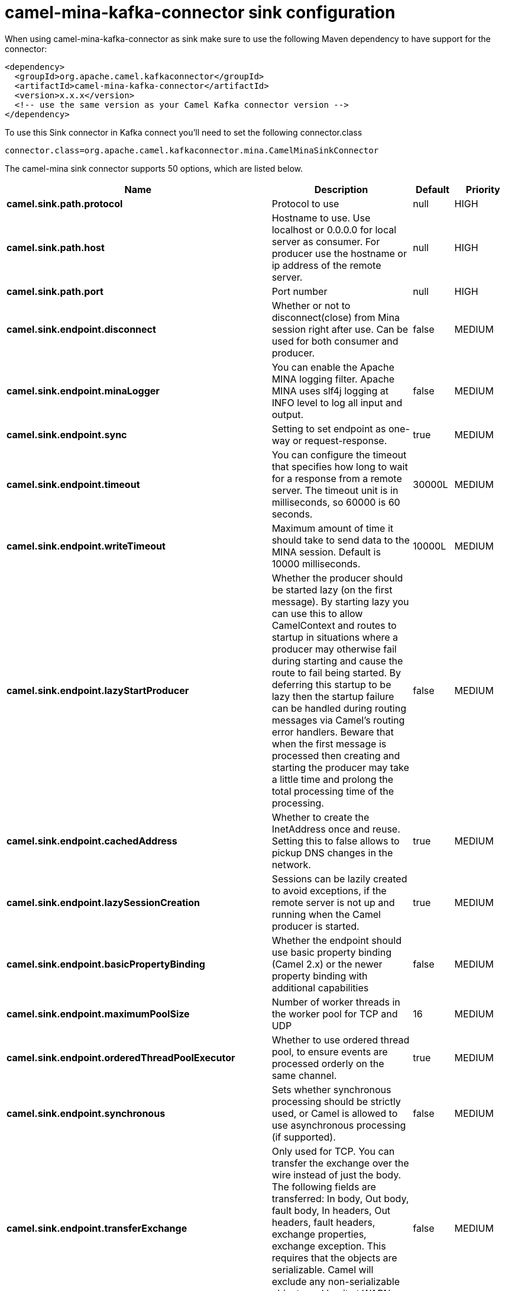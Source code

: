 // kafka-connector options: START
[[camel-mina-kafka-connector-sink]]
= camel-mina-kafka-connector sink configuration

When using camel-mina-kafka-connector as sink make sure to use the following Maven dependency to have support for the connector:

[source,xml]
----
<dependency>
  <groupId>org.apache.camel.kafkaconnector</groupId>
  <artifactId>camel-mina-kafka-connector</artifactId>
  <version>x.x.x</version>
  <!-- use the same version as your Camel Kafka connector version -->
</dependency>
----

To use this Sink connector in Kafka connect you'll need to set the following connector.class

[source,java]
----
connector.class=org.apache.camel.kafkaconnector.mina.CamelMinaSinkConnector
----


The camel-mina sink connector supports 50 options, which are listed below.



[width="100%",cols="2,5,^1,2",options="header"]
|===
| Name | Description | Default | Priority
| *camel.sink.path.protocol* | Protocol to use | null | HIGH
| *camel.sink.path.host* | Hostname to use. Use localhost or 0.0.0.0 for local server as consumer. For producer use the hostname or ip address of the remote server. | null | HIGH
| *camel.sink.path.port* | Port number | null | HIGH
| *camel.sink.endpoint.disconnect* | Whether or not to disconnect(close) from Mina session right after use. Can be used for both consumer and producer. | false | MEDIUM
| *camel.sink.endpoint.minaLogger* | You can enable the Apache MINA logging filter. Apache MINA uses slf4j logging at INFO level to log all input and output. | false | MEDIUM
| *camel.sink.endpoint.sync* | Setting to set endpoint as one-way or request-response. | true | MEDIUM
| *camel.sink.endpoint.timeout* | You can configure the timeout that specifies how long to wait for a response from a remote server. The timeout unit is in milliseconds, so 60000 is 60 seconds. | 30000L | MEDIUM
| *camel.sink.endpoint.writeTimeout* | Maximum amount of time it should take to send data to the MINA session. Default is 10000 milliseconds. | 10000L | MEDIUM
| *camel.sink.endpoint.lazyStartProducer* | Whether the producer should be started lazy (on the first message). By starting lazy you can use this to allow CamelContext and routes to startup in situations where a producer may otherwise fail during starting and cause the route to fail being started. By deferring this startup to be lazy then the startup failure can be handled during routing messages via Camel's routing error handlers. Beware that when the first message is processed then creating and starting the producer may take a little time and prolong the total processing time of the processing. | false | MEDIUM
| *camel.sink.endpoint.cachedAddress* | Whether to create the InetAddress once and reuse. Setting this to false allows to pickup DNS changes in the network. | true | MEDIUM
| *camel.sink.endpoint.lazySessionCreation* | Sessions can be lazily created to avoid exceptions, if the remote server is not up and running when the Camel producer is started. | true | MEDIUM
| *camel.sink.endpoint.basicPropertyBinding* | Whether the endpoint should use basic property binding (Camel 2.x) or the newer property binding with additional capabilities | false | MEDIUM
| *camel.sink.endpoint.maximumPoolSize* | Number of worker threads in the worker pool for TCP and UDP | 16 | MEDIUM
| *camel.sink.endpoint.orderedThreadPoolExecutor* | Whether to use ordered thread pool, to ensure events are processed orderly on the same channel. | true | MEDIUM
| *camel.sink.endpoint.synchronous* | Sets whether synchronous processing should be strictly used, or Camel is allowed to use asynchronous processing (if supported). | false | MEDIUM
| *camel.sink.endpoint.transferExchange* | Only used for TCP. You can transfer the exchange over the wire instead of just the body. The following fields are transferred: In body, Out body, fault body, In headers, Out headers, fault headers, exchange properties, exchange exception. This requires that the objects are serializable. Camel will exclude any non-serializable objects and log it at WARN level. | false | MEDIUM
| *camel.sink.endpoint.allowDefaultCodec* | The mina component installs a default codec if both, codec is null and textline is false. Setting allowDefaultCodec to false prevents the mina component from installing a default codec as the first element in the filter chain. This is useful in scenarios where another filter must be the first in the filter chain, like the SSL filter. | true | MEDIUM
| *camel.sink.endpoint.codec* | To use a custom minda codec implementation. | null | MEDIUM
| *camel.sink.endpoint.decoderMaxLineLength* | To set the textline protocol decoder max line length. By default the default value of Mina itself is used which are 1024. | 1024 | MEDIUM
| *camel.sink.endpoint.encoderMaxLineLength* | To set the textline protocol encoder max line length. By default the default value of Mina itself is used which are Integer.MAX_VALUE. | -1 | MEDIUM
| *camel.sink.endpoint.encoding* | You can configure the encoding (a charset name) to use for the TCP textline codec and the UDP protocol. If not provided, Camel will use the JVM default Charset | null | MEDIUM
| *camel.sink.endpoint.filters* | You can set a list of Mina IoFilters to use. | null | MEDIUM
| *camel.sink.endpoint.textline* | Only used for TCP. If no codec is specified, you can use this flag to indicate a text line based codec; if not specified or the value is false, then Object Serialization is assumed over TCP. | false | MEDIUM
| *camel.sink.endpoint.textlineDelimiter* | Only used for TCP and if textline=true. Sets the text line delimiter to use. If none provided, Camel will use DEFAULT. This delimiter is used to mark the end of text. One of: [DEFAULT] [AUTO] [UNIX] [WINDOWS] [MAC] | null | MEDIUM
| *camel.sink.endpoint.autoStartTls* | Whether to auto start SSL handshake. | true | MEDIUM
| *camel.sink.endpoint.sslContextParameters* | To configure SSL security. | null | MEDIUM
| *camel.component.mina.disconnect* | Whether or not to disconnect(close) from Mina session right after use. Can be used for both consumer and producer. | false | MEDIUM
| *camel.component.mina.minaLogger* | You can enable the Apache MINA logging filter. Apache MINA uses slf4j logging at INFO level to log all input and output. | false | MEDIUM
| *camel.component.mina.sync* | Setting to set endpoint as one-way or request-response. | true | MEDIUM
| *camel.component.mina.timeout* | You can configure the timeout that specifies how long to wait for a response from a remote server. The timeout unit is in milliseconds, so 60000 is 60 seconds. | 30000L | MEDIUM
| *camel.component.mina.writeTimeout* | Maximum amount of time it should take to send data to the MINA session. Default is 10000 milliseconds. | 10000L | MEDIUM
| *camel.component.mina.lazyStartProducer* | Whether the producer should be started lazy (on the first message). By starting lazy you can use this to allow CamelContext and routes to startup in situations where a producer may otherwise fail during starting and cause the route to fail being started. By deferring this startup to be lazy then the startup failure can be handled during routing messages via Camel's routing error handlers. Beware that when the first message is processed then creating and starting the producer may take a little time and prolong the total processing time of the processing. | false | MEDIUM
| *camel.component.mina.cachedAddress* | Whether to create the InetAddress once and reuse. Setting this to false allows to pickup DNS changes in the network. | true | MEDIUM
| *camel.component.mina.lazySessionCreation* | Sessions can be lazily created to avoid exceptions, if the remote server is not up and running when the Camel producer is started. | true | MEDIUM
| *camel.component.mina.basicPropertyBinding* | Whether the component should use basic property binding (Camel 2.x) or the newer property binding with additional capabilities | false | MEDIUM
| *camel.component.mina.configuration* | To use the shared mina configuration. | null | MEDIUM
| *camel.component.mina.maximumPoolSize* | Number of worker threads in the worker pool for TCP and UDP | 16 | MEDIUM
| *camel.component.mina.orderedThreadPoolExecutor* | Whether to use ordered thread pool, to ensure events are processed orderly on the same channel. | true | MEDIUM
| *camel.component.mina.transferExchange* | Only used for TCP. You can transfer the exchange over the wire instead of just the body. The following fields are transferred: In body, Out body, fault body, In headers, Out headers, fault headers, exchange properties, exchange exception. This requires that the objects are serializable. Camel will exclude any non-serializable objects and log it at WARN level. | false | MEDIUM
| *camel.component.mina.allowDefaultCodec* | The mina component installs a default codec if both, codec is null and textline is false. Setting allowDefaultCodec to false prevents the mina component from installing a default codec as the first element in the filter chain. This is useful in scenarios where another filter must be the first in the filter chain, like the SSL filter. | true | MEDIUM
| *camel.component.mina.codec* | To use a custom minda codec implementation. | null | MEDIUM
| *camel.component.mina.decoderMaxLineLength* | To set the textline protocol decoder max line length. By default the default value of Mina itself is used which are 1024. | 1024 | MEDIUM
| *camel.component.mina.encoderMaxLineLength* | To set the textline protocol encoder max line length. By default the default value of Mina itself is used which are Integer.MAX_VALUE. | -1 | MEDIUM
| *camel.component.mina.encoding* | You can configure the encoding (a charset name) to use for the TCP textline codec and the UDP protocol. If not provided, Camel will use the JVM default Charset | null | MEDIUM
| *camel.component.mina.filters* | You can set a list of Mina IoFilters to use. | null | MEDIUM
| *camel.component.mina.textline* | Only used for TCP. If no codec is specified, you can use this flag to indicate a text line based codec; if not specified or the value is false, then Object Serialization is assumed over TCP. | false | MEDIUM
| *camel.component.mina.textlineDelimiter* | Only used for TCP and if textline=true. Sets the text line delimiter to use. If none provided, Camel will use DEFAULT. This delimiter is used to mark the end of text. One of: [DEFAULT] [AUTO] [UNIX] [WINDOWS] [MAC] | null | MEDIUM
| *camel.component.mina.autoStartTls* | Whether to auto start SSL handshake. | true | MEDIUM
| *camel.component.mina.sslContextParameters* | To configure SSL security. | null | MEDIUM
| *camel.component.mina.useGlobalSslContextParameters* | Enable usage of global SSL context parameters. | false | MEDIUM
|===
// kafka-connector options: END
